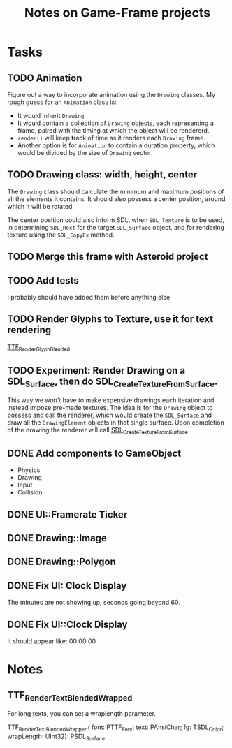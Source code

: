 #+Title: Notes on Game-Frame projects

* Tasks
** TODO Animation
  
  Figure out a way to incorporate animation using the =Drawing= classes.
  My rough guess for an =Animation= class is:
    - It would inherit =Drawing=
    - It would contain a collection of =Drawing= objects, each representing a frame, paired with the timing at which the object will be rendererd.
    - =render()= will keep track of time as it renders each =Drawing= frame.
    - Another option is for =Animation= to contain a duration property, which would be divided by the size of =Drawing= vector.

** TODO Drawing class: width, height, center

  The =Drawing= class should calculate the minimum and maximum positions of all the elements it contains. It should also possess a center position, around which it will be rotated.

  The center position could also inform SDL, when =SDL_Texture= is to be used, in determining =SDL_Rect= for the target =SDL_Surface= object, and for rendering texture using the =SDL_CopyEx= method.

** TODO Merge this frame with Asteroid project
** TODO Add tests
  I probably should have added them before anything else

** TODO Render Glyphs to Texture, use it for text rendering

  [[https://www.libsdl.org/projects/SDL_ttf/docs/SDL_ttf_54.html][TTF_RenderGlyph_Blended]] 
** TODO Experiment: Render Drawing on a SDL_Surface, then do SDL_CreateTextureFromSurface.

  This way we won't have to make expensive drawings each iteration and instead impose pre-made textures. The idea is for the =Drawing= object to possess and call the renderer, which would create the =SDL_Surface= and draw all the =DrawingElement= objects in that single surface. Upon completion of the drawing the renderer will call [[https://wiki.libsdl.org/SDL_CreateTextureFromSurface][SDL_CreateTextureFromSurface]].

** DONE Add components to GameObject
  - Physics
  - Drawing
  - Input
  - Collision

** DONE UI::Framerate Ticker
** DONE Drawing::Image
** DONE Drawing::Polygon
** DONE Fix UI: Clock Display
  
  The minutes are not showing up, seconds going beyond 60.

** DONE Fix UI::Clock Display
  It should appear like:  00:00:00
* Notes 
** TTF_RenderText_Blended_Wrapped
  
  For long texts, you can set a wraplength parameter.

  TTF_RenderText_Blended_Wrapped(
        font: PTTF_Font; 
        text: PAnsiChar; 
        fg: TSDL_Color; 
        wrapLength: UInt32): PSDL_Surface
